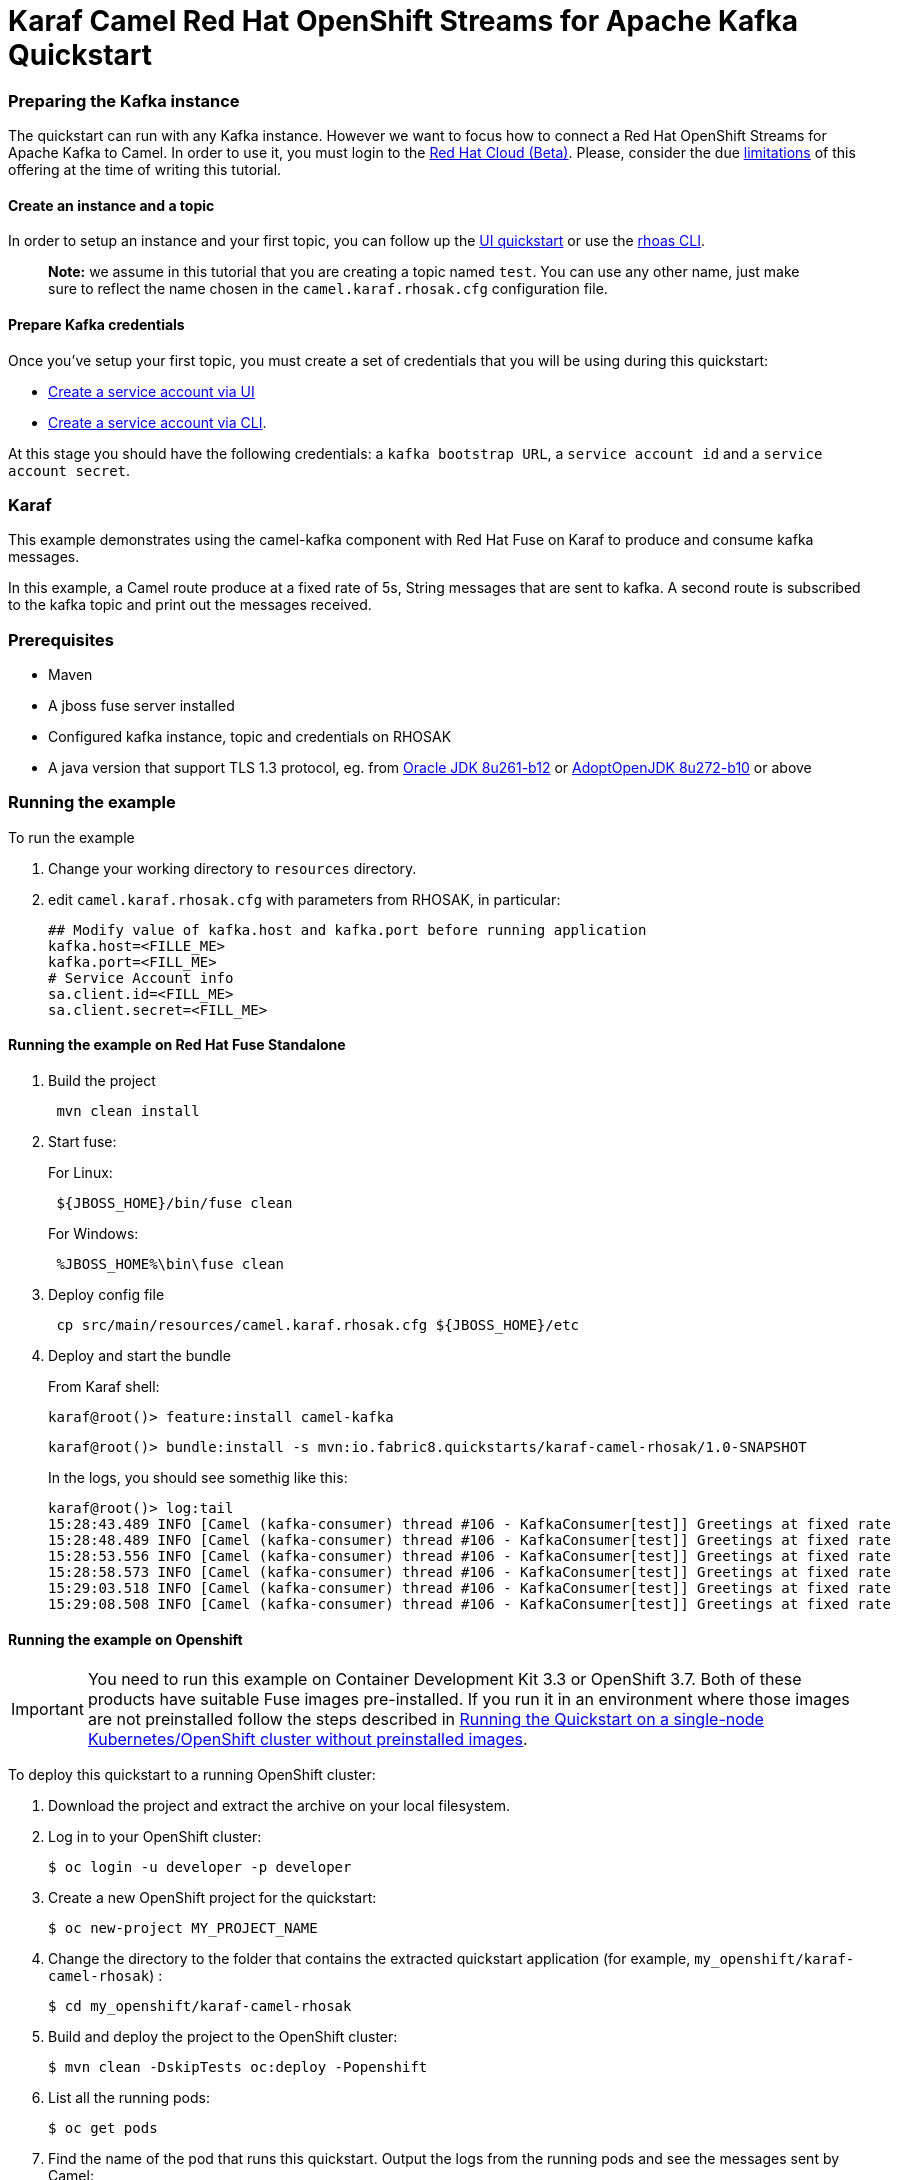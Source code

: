= Karaf Camel Red Hat OpenShift Streams for Apache Kafka Quickstart

=== Preparing the Kafka instance

The quickstart can run with any Kafka instance. However we want to focus
how to connect a Red Hat OpenShift Streams for Apache Kafka to Camel.
In order to use it, you must login to the
https://cloud.redhat.com/beta/[Red Hat Cloud (Beta)]. Please, consider
the due https://access.redhat.com/articles/5979061[limitations] of this
offering at the time of writing this tutorial.

==== Create an instance and a topic

In order to setup an instance and your first topic, you can follow up
the
https://cloud.redhat.com/beta/application-services/streams/resources?quickstart=getting-started[UI
quickstart] or use the
https://access.redhat.com/documentation/en-us/red_hat_openshift_streams_for_apache_kafka/1/guide/f520e427-cad2-40ce-823d-96234ccbc047[rhoas
CLI].

____
*Note:* we assume in this tutorial that you are creating a topic named
`test`. You can use any other name, just make sure to reflect the name
chosen in the `camel.karaf.rhosak.cfg` configuration file.
____

==== Prepare Kafka credentials

Once you’ve setup your first topic, you must create a set of credentials
that you will be using during this quickstart:

* https://access.redhat.com/documentation/en-us/red_hat_openshift_streams_for_apache_kafka/1/guide/f351c4bd-9840-42ef-bcf2-b0c9be4ee30a#_7cb5e3f0-4b76-408d-b245-ff6959d3dbf7[Create
a service account via UI]
* https://access.redhat.com/documentation/en-us/red_hat_openshift_streams_for_apache_kafka/1/guide/f520e427-cad2-40ce-823d-96234ccbc047#_5199d61c-8435-45b0-83f2-9c8c93ef3e31[Create
a service account via CLI].

At this stage you should have the following credentials: a
`kafka bootstrap URL`, a `service account id` and a
`service account secret`.

=== Karaf

This example demonstrates using the camel-kafka component with Red Hat
Fuse on Karaf to produce and consume kafka messages.

In this example, a Camel route produce at a fixed rate of 5s, String
messages that are sent to kafka. A second route is subscribed to the
kafka topic and print out the messages received.

=== Prerequisites

* Maven
* A jboss fuse server installed
* Configured kafka instance, topic and credentials on RHOSAK
* A java version that support TLS 1.3 protocol, eg. from https://www.oracle.com/java/technologies/javase/8u261-relnotes.html[Oracle JDK 8u261-b12] or https://bugs.openjdk.java.net/browse/JDK-8245466[AdoptOpenJDK 8u272-b10] or above


=== Running the example

To run the example

[arabic]
. Change your working directory to `resources` directory.
. edit `camel.karaf.rhosak.cfg` with parameters from RHOSAK, in particular:
+
[source,java-properties]
----
## Modify value of kafka.host and kafka.port before running application
kafka.host=<FILLE_ME>
kafka.port=<FILL_ME>
# Service Account info
sa.client.id=<FILL_ME>
sa.client.secret=<FILL_ME>
----

==== Running the example on Red Hat Fuse Standalone
. Build the project
+
....
 mvn clean install
....

. Start fuse:
+
For Linux:
+
....
 ${JBOSS_HOME}/bin/fuse clean
....
+
For Windows:
+
....
 %JBOSS_HOME%\bin\fuse clean
....

. Deploy config file
+
....
 cp src/main/resources/camel.karaf.rhosak.cfg ${JBOSS_HOME}/etc
....

. Deploy and start the bundle
+
From Karaf shell:
+
....
karaf@root()> feature:install camel-kafka
....
+
....
karaf@root()> bundle:install -s mvn:io.fabric8.quickstarts/karaf-camel-rhosak/1.0-SNAPSHOT
....
+
In the logs, you should see somethig like this:
+
....
karaf@root()> log:tail
15:28:43.489 INFO [Camel (kafka-consumer) thread #106 - KafkaConsumer[test]] Greetings at fixed rate
15:28:48.489 INFO [Camel (kafka-consumer) thread #106 - KafkaConsumer[test]] Greetings at fixed rate
15:28:53.556 INFO [Camel (kafka-consumer) thread #106 - KafkaConsumer[test]] Greetings at fixed rate
15:28:58.573 INFO [Camel (kafka-consumer) thread #106 - KafkaConsumer[test]] Greetings at fixed rate
15:29:03.518 INFO [Camel (kafka-consumer) thread #106 - KafkaConsumer[test]] Greetings at fixed rate
15:29:08.508 INFO [Camel (kafka-consumer) thread #106 - KafkaConsumer[test]] Greetings at fixed rate
....

==== Running the example on Openshift
IMPORTANT: You need to run this example on Container Development Kit 3.3 or OpenShift 3.7.
Both of these products have suitable Fuse images pre-installed.
If you run it in an environment where those images are not preinstalled follow the steps described in <<single-node-without-preinstalled-images>>.


To deploy this quickstart to a running OpenShift cluster:

. Download the project and extract the archive on your local filesystem.

. Log in to your OpenShift cluster:
+
[source,bash,options="nowrap",subs="attributes+"]
----
$ oc login -u developer -p developer
----

. Create a new OpenShift project for the quickstart:
+
[source,bash,options="nowrap",subs="attributes+"]
----
$ oc new-project MY_PROJECT_NAME
----

. Change the directory to the folder that contains the extracted quickstart application (for example, `my_openshift/karaf-camel-rhosak`) :
+
[source,bash,options="nowrap",subs="attributes+"]
----
$ cd my_openshift/karaf-camel-rhosak
----

. Build and deploy the project to the OpenShift cluster:
+
[source,bash,options="nowrap",subs="attributes+"]
----
$ mvn clean -DskipTests oc:deploy -Popenshift
----

. List all the running pods:
+
[source,bash,options="nowrap",subs="attributes+"]
----
$ oc get pods
----

. Find the name of the pod that runs this quickstart. Output the logs from the running pods and see the messages sent by Camel:
+
[source,bash,options="nowrap",subs="attributes+"]
----
$ oc logs <name of pod>
----

[#single-node-without-preinstalled-images]
=== Running the Quickstart on a single-node Kubernetes/OpenShift cluster without preinstalled images

A single-node Kubernetes/OpenShift cluster provides you with access to a cloud environment that is similar to a production environment.

If you have a single-node Kubernetes/OpenShift cluster, such as Minishift or the Red Hat Container Development Kit, link:http://appdev.openshift.io/docs/minishift-installation.html[installed and running], you can deploy your quickstart there.

. Log in to your OpenShift cluster:
+
[source,bash,options="nowrap",subs="attributes+"]
----
$ oc login -u developer -p developer
----

. Create a new OpenShift project for the quickstart:
+
[source,bash,options="nowrap",subs="attributes+"]
----
$ oc new-project MY_PROJECT_NAME
----

. Import base images in your newly created project (MY_PROJECT_NAME) according to https://access.redhat.com/documentation/en-us/red_hat_fuse/7.9/html/fuse_on_openshift_guide/get-started-non-admin[documentation].

. Change the directory to the folder that contains the extracted quickstart application (for example, `my_openshift/karaf-camel-rhosak`) :
+
[source,bash,options="nowrap",subs="attributes+"]
----
$ cd my_openshift/karaf-camel-rhosak
----

. Build and deploy the project to the OpenShift cluster:
+
[source,bash,options="nowrap",subs="attributes+"]
----
$ mvn clean -DskipTests oc:deploy -Popenshift -Djkube.generator.fromMode=istag -Djkube.generator.from=MY_PROJECT_NAME/fuse7-karaf-openshift:1.8
----

. In your browser, navigate to the `MY_PROJECT_NAME` project in the OpenShift console.
Wait until you can see that the pod for the `karaf-camel-rhosak` has started up.

. On the project's `Overview` page, navigate to the details page deployment of the `karaf-camel-rhosak` application: `https://OPENSHIFT_IP_ADDR:8443/console/project/MY_PROJECT_NAME/browse/pods/karaf-camel-rhosak-NUMBER_OF_DEPLOYMENT?tab=details`.

. Switch to tab `Logs` and then see the messages sent by Camel.
